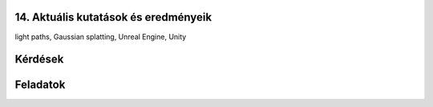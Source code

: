 14. Aktuális kutatások és eredményeik
=====================================

.. TODO: Hivatkozni a tudományos cikkekre!

light paths, Gaussian splatting, Unreal Engine, Unity

Kérdések
========

Feladatok
=========


